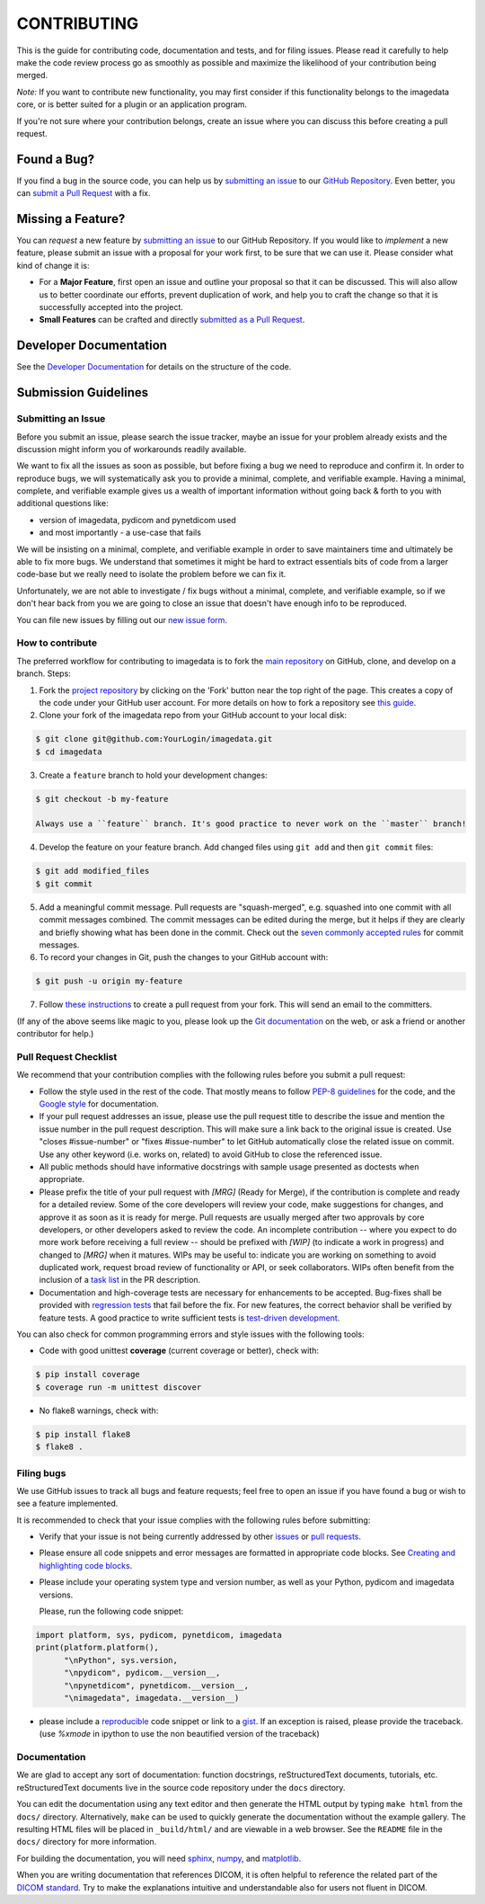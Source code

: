 ############
CONTRIBUTING
############

This is the guide for contributing code, documentation and tests, and for
filing issues. Please read it carefully to help make the code review
process go as smoothly as possible and maximize the likelihood of your
contribution being merged.

*Note:*
If you want to contribute new functionality, you may first consider if this 
functionality belongs to the imagedata core, or is better suited for
a plugin or an application program.

If you're not sure where your contribution belongs,
create an issue where you can discuss this before creating a pull request.


------------
Found a Bug?
------------
If you find a bug in the source code, you can help us by
`submitting an issue <Submitting an Issue_>`_ to our `GitHub Repository <github_>`_.
Even better, you can `submit a Pull Request <How to contribute_>`_ with a fix.

------------------
Missing a Feature?
------------------
You can *request* a new feature by `submitting an issue <Submitting an Issue_>`_ to our GitHub Repository.
If you would like to *implement* a new feature, please submit an issue
with a proposal for your work first, to be sure that we can use it.
Please consider what kind of change it is:

* For a **Major Feature**, first open an issue and outline your proposal so that it can be
  discussed. This will also allow us to better coordinate our efforts, prevent duplication of work,
  and help you to craft the change so that it is successfully accepted into the project.

* **Small Features** can be crafted and directly `submitted as a Pull Request <How to contribute_>`_.

-----------------------
Developer Documentation
-----------------------

See the `Developer Documentation`_ for details on the structure of the code.

-------------------------------
_`Submission Guidelines`
-------------------------------

_`Submitting an Issue`
----------------------

Before you submit an issue, please search the issue tracker, maybe an issue
for your problem already exists and the discussion might inform you of
workarounds readily available.

We want to fix all the issues as soon as possible, but before fixing a bug
we need to reproduce and confirm it.
In order to reproduce bugs, we will systematically ask you to provide a
minimal, complete, and verifiable example.
Having a minimal, complete, and verifiable example gives us a wealth of
important information without going back & forth to you with additional questions like:

- version of imagedata, pydicom and pynetdicom used
- and most importantly - a use-case that fails

We will be insisting on a minimal, complete, and verifiable example in order
to save maintainers time and ultimately be able to fix more bugs.
We understand that sometimes it might be hard to extract essentials bits
of code from a larger code-base but we really need to isolate the problem before we can fix it.

Unfortunately, we are not able to investigate / fix bugs without a minimal,
complete, and verifiable example, so if we don't hear back from you we
are going to close an issue that doesn't have enough info to be reproduced.

You can file new issues by filling out our
`new issue form`_.

How to contribute
--------------------

The preferred workflow for contributing to imagedata is to fork the
`main repository <github_>`_ on
GitHub, clone, and develop on a branch. Steps:

1. Fork the `project repository <github_>`_
   by clicking on the 'Fork' button near the top right of the page. This creates
   a copy of the code under your GitHub user account. For more details on
   how to fork a repository see `this guide  <fork-a-repo_>`_.

2. Clone your fork of the imagedata repo from your GitHub account to your local disk:

.. code-block:: bash

   $ git clone git@github.com:YourLogin/imagedata.git
   $ cd imagedata

3. Create a ``feature`` branch to hold your development changes:

.. code-block:: bash

   $ git checkout -b my-feature

   Always use a ``feature`` branch. It's good practice to never work on the ``master`` branch!

4. Develop the feature on your feature branch. Add changed files using ``git add`` and then ``git commit`` files:

.. code-block:: bash

   $ git add modified_files
   $ git commit

5. Add a meaningful commit message. Pull requests are "squash-merged", e.g.
   squashed into one commit with all commit messages combined. The commit
   messages can be edited during the merge, but it helps if they are clearly
   and briefly showing what has been done in the commit. Check out the 
   `seven commonly accepted rules <seven-commonly-accepted-rules_>`_
   for commit messages.
   
6. To record your changes in Git, push the changes to your GitHub
   account with:

.. code-block:: bash

   $ git push -u origin my-feature

7. Follow `these instructions <creating-a-pull-request-from-a-fork_>`_
   to create a pull request from your fork. This will send an email to the committers.

(If any of the above seems like magic to you, please look up the
`Git documentation <git_>`_ on the web, or ask a friend or another contributor for help.)

Pull Request Checklist
----------------------

We recommend that your contribution complies with the following rules before you
submit a pull request:

-  Follow the style used in the rest of the code. That mostly means to
   follow `PEP-8 guidelines <PEP-8_>`_ for the code,
   and the `Google style <Google-style_>`_ for documentation.
   
-  If your pull request addresses an issue, please use the pull request title to
   describe the issue and mention the issue number in the pull request
   description. This will make sure a link back to the original issue is
   created. Use "closes #issue-number" or "fixes #issue-number" to let GitHub 
   automatically close the related issue on commit. Use any other keyword 
   (i.e. works on, related) to avoid GitHub to close the referenced issue.

-  All public methods should have informative docstrings with sample
   usage presented as doctests when appropriate.

-  Please prefix the title of your pull request with `[MRG]` (Ready for Merge),
   if the contribution is complete and ready for a detailed review. Some of the
   core developers will review your code, make suggestions for changes, and
   approve it as soon as it is ready for merge. Pull requests are usually merged
   after two approvals by core developers, or other developers asked to review the code. 
   An incomplete contribution -- where you expect to do more work before receiving a full
   review -- should be prefixed with `[WIP]` (to indicate a work in progress) and
   changed to `[MRG]` when it matures. WIPs may be useful to: indicate you are
   working on something to avoid duplicated work, request broad review of
   functionality or API, or seek collaborators. WIPs often benefit from the
   inclusion of a
   `task list <task-list_>`_
   in the PR description.

-  Documentation and high-coverage tests are necessary for enhancements to be
   accepted. Bug-fixes shall be provided with 
   `regression tests <regression-tests_>`_ that
   fail before the fix. For new features, the correct behavior shall be
   verified by feature tests. A good practice to write sufficient tests is 
   `test-driven development <test-driven-development_>`_.

You can also check for common programming errors and style issues with the
following tools:

-  Code with good unittest **coverage** (current coverage or better), check with:

.. code-block:: bash

  $ pip install coverage
  $ coverage run -m unittest discover

-  No flake8 warnings, check with:

.. code-block:: bash

  $ pip install flake8
  $ flake8 .

Filing bugs
-----------
We use GitHub issues to track all bugs and feature requests; feel free to
open an issue if you have found a bug or wish to see a feature implemented.

It is recommended to check that your issue complies with the
following rules before submitting:

-  Verify that your issue is not being currently addressed by other
   `issues <github-issues_>`_
   or `pull requests <github-pull-requests_>`_.

-  Please ensure all code snippets and error messages are formatted in
   appropriate code blocks.
   See `Creating and highlighting code blocks <creating-and-highlighting-code-blocks_>`_.

-  Please include your operating system type and version number, as well
   as your Python, pydicom and imagedata versions.

   Please, run the following code snippet:

.. code-block:: python

   import platform, sys, pydicom, pynetdicom, imagedata
   print(platform.platform(),
         "\nPython", sys.version,
         "\npydicom", pydicom.__version__,
         "\npynetdicom", pynetdicom.__version__,
         "\nimagedata", imagedata.__version__)

-  please include a `reproducible <mcve_>`_ code
   snippet or link to a `gist`_. If an exception is
   raised, please provide the traceback. (use `%xmode` in ipython to use the
   non beautified version of the traceback)


Documentation
-------------

We are glad to accept any sort of documentation: function docstrings,
reStructuredText documents, tutorials, etc.
reStructuredText documents live in the source code repository under the
``docs`` directory.

You can edit the documentation using any text editor and then generate
the HTML output by typing ``make html`` from the ``docs/`` directory.
Alternatively, ``make`` can be used to quickly generate the
documentation without the example gallery. The resulting HTML files will
be placed in ``_build/html/`` and are viewable in a web browser. See the
``README`` file in the ``docs/`` directory for more information.

For building the documentation, you will need
`sphinx`_,
`numpy`_, and
`matplotlib`_.

When you are writing documentation that references DICOM, it is often
helpful to reference the related part of the `DICOM standard`_.
Try to make the
explanations intuitive and understandable also for users not fluent in DICOM.

.. _github: https://github.com/erling6232/imagedata
.. _Developer Documentation: https://imagedata.readthedocs.io/en/latest/DeveloperDocumentation.html
.. _new issue form: https://github.com/erling6232/imagedata/issues/new
.. _github-issues: https://github.com/erling6232/imagedata/issues?q=
.. _github-pull-requests: https://github.com/erling6232/imagedata/pulls?q=
.. _fork-a-repo: https://help.github.com/articles/fork-a-repo/
.. _seven-commonly-accepted-rules: https://www.theserverside.com/video/Follow-these-git-commit-message-guidelines
.. _creating-a-pull-request-from-a-fork: https://help.github.com/articles/creating-a-pull-request-from-a-fork
.. _git: https://git-scm.com/documentation
.. _PEP-8: https://www.python.org/dev/peps/pep-0008/
.. _Google-style: https://github.com/google/styleguide/blob/gh-pages/pyguide.md#38-comments-and-docstrings
.. _task-list: https://github.com/blog/1375-task-lists-in-gfm-issues-pulls-comments
.. _regression-tests: https://en.wikipedia.org/wiki/regression_testing
.. _test-driven-development: https://en.wikipedia.org/wiki/Test-driven_development
.. _creating-and-highlighting-code-blocks: https://help.github.com/articles/creating-and-highlighting-code-blocks
.. _mcve: http://stackoverflow.com/help/mcve
.. _gist: https://gist.github.com
.. _sphinx: https://www.sphinx-doc.org/
.. _numpy: http://numpy.org/
.. _matplotlib: http://matplotlib.org/
.. _DICOM standard: https://www.dicomstandard.org/current/
